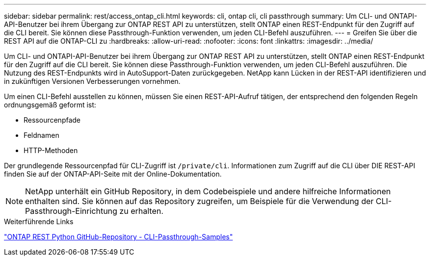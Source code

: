 ---
sidebar: sidebar 
permalink: rest/access_ontap_cli.html 
keywords: cli, ontap cli, cli passthrough 
summary: Um CLI- und ONTAPI-API-Benutzer bei ihrem Übergang zur ONTAP REST API zu unterstützen, stellt ONTAP einen REST-Endpunkt für den Zugriff auf die CLI bereit. Sie können diese Passthrough-Funktion verwenden, um jeden CLI-Befehl auszuführen. 
---
= Greifen Sie über die REST API auf die ONTAP-CLI zu
:hardbreaks:
:allow-uri-read: 
:nofooter: 
:icons: font
:linkattrs: 
:imagesdir: ../media/


[role="lead"]
Um CLI- und ONTAPI-API-Benutzer bei ihrem Übergang zur ONTAP REST API zu unterstützen, stellt ONTAP einen REST-Endpunkt für den Zugriff auf die CLI bereit. Sie können diese Passthrough-Funktion verwenden, um jeden CLI-Befehl auszuführen. Die Nutzung des REST-Endpunkts wird in AutoSupport-Daten zurückgegeben. NetApp kann Lücken in der REST-API identifizieren und in zukünftigen Versionen Verbesserungen vornehmen.

Um einen CLI-Befehl ausstellen zu können, müssen Sie einen REST-API-Aufruf tätigen, der entsprechend den folgenden Regeln ordnungsgemäß geformt ist:

* Ressourcenpfade
* Feldnamen
* HTTP-Methoden


Der grundlegende Ressourcenpfad für CLI-Zugriff ist `/private/cli`. Informationen zum Zugriff auf die CLI über DIE REST-API finden Sie auf der ONTAP-API-Seite mit der Online-Dokumentation.


NOTE: NetApp unterhält ein GitHub Repository, in dem Codebeispiele und andere hilfreiche Informationen enthalten sind. Sie können auf das Repository zugreifen, um Beispiele für die Verwendung der CLI-Passthrough-Einrichtung zu erhalten.

.Weiterführende Links
https://github.com/NetApp/ontap-rest-python/tree/master/examples/rest_api/cli_passthrough_samples["ONTAP REST Python GitHub-Repository - CLI-Passthrough-Samples"^]
